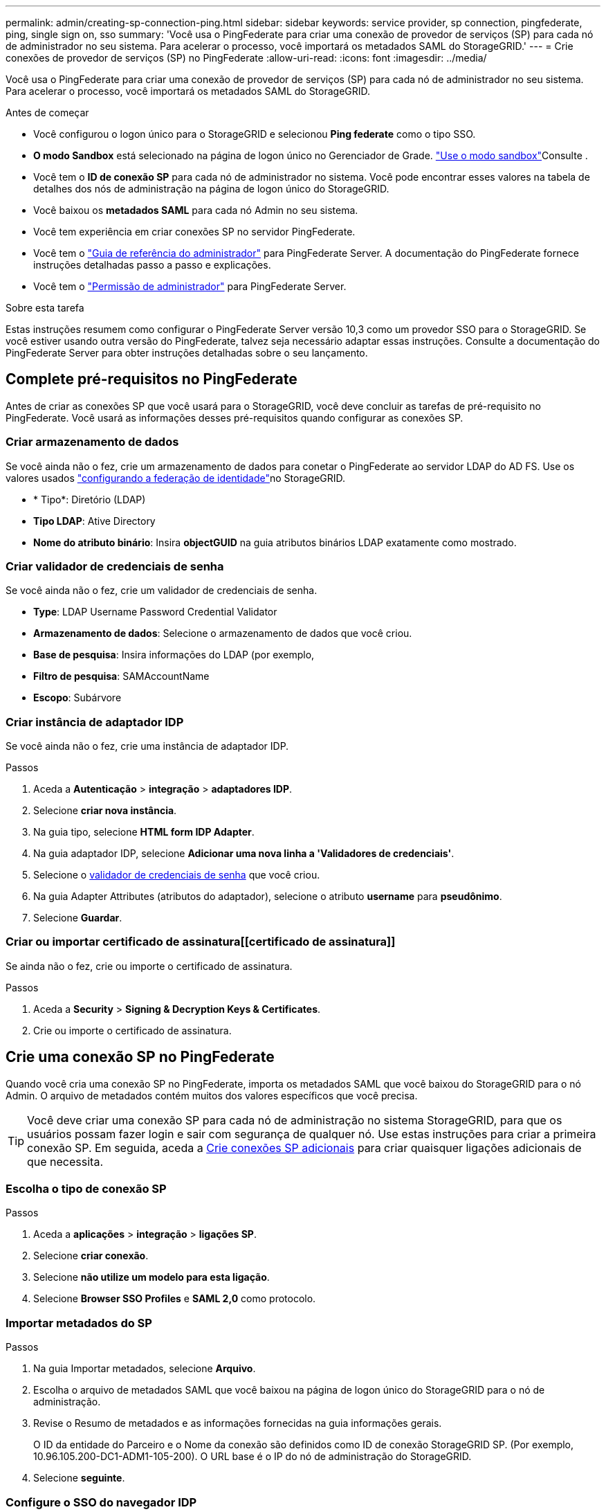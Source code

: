 ---
permalink: admin/creating-sp-connection-ping.html 
sidebar: sidebar 
keywords: service provider, sp connection, pingfederate, ping, single sign on, sso 
summary: 'Você usa o PingFederate para criar uma conexão de provedor de serviços (SP) para cada nó de administrador no seu sistema. Para acelerar o processo, você importará os metadados SAML do StorageGRID.' 
---
= Crie conexões de provedor de serviços (SP) no PingFederate
:allow-uri-read: 
:icons: font
:imagesdir: ../media/


[role="lead"]
Você usa o PingFederate para criar uma conexão de provedor de serviços (SP) para cada nó de administrador no seu sistema. Para acelerar o processo, você importará os metadados SAML do StorageGRID.

.Antes de começar
* Você configurou o logon único para o StorageGRID e selecionou *Ping federate* como o tipo SSO.
* *O modo Sandbox* está selecionado na página de logon único no Gerenciador de Grade. link:../admin/using-sandbox-mode.html["Use o modo sandbox"]Consulte .
* Você tem o *ID de conexão SP* para cada nó de administrador no sistema. Você pode encontrar esses valores na tabela de detalhes dos nós de administração na página de logon único do StorageGRID.
* Você baixou os *metadados SAML* para cada nó Admin no seu sistema.
* Você tem experiência em criar conexões SP no servidor PingFederate.
* Você tem o https://docs.pingidentity.com/bundle/pingfederate-103/page/kfj1564002962494.html["Guia de referência do administrador"^] para PingFederate Server. A documentação do PingFederate fornece instruções detalhadas passo a passo e explicações.
* Você tem o link:admin-group-permissions.html["Permissão de administrador"] para PingFederate Server.


.Sobre esta tarefa
Estas instruções resumem como configurar o PingFederate Server versão 10,3 como um provedor SSO para o StorageGRID. Se você estiver usando outra versão do PingFederate, talvez seja necessário adaptar essas instruções. Consulte a documentação do PingFederate Server para obter instruções detalhadas sobre o seu lançamento.



== Complete pré-requisitos no PingFederate

Antes de criar as conexões SP que você usará para o StorageGRID, você deve concluir as tarefas de pré-requisito no PingFederate. Você usará as informações desses pré-requisitos quando configurar as conexões SP.



=== Criar armazenamento de dados[[data-store]]

Se você ainda não o fez, crie um armazenamento de dados para conetar o PingFederate ao servidor LDAP do AD FS. Use os valores usados link:../admin/using-identity-federation.html["configurando a federação de identidade"]no StorageGRID.

* * Tipo*: Diretório (LDAP)
* *Tipo LDAP*: Ative Directory
* *Nome do atributo binário*: Insira *objectGUID* na guia atributos binários LDAP exatamente como mostrado.




=== Criar validador de credenciais de senha[[password-validator]]

Se você ainda não o fez, crie um validador de credenciais de senha.

* *Type*: LDAP Username Password Credential Validator
* *Armazenamento de dados*: Selecione o armazenamento de dados que você criou.
* *Base de pesquisa*: Insira informações do LDAP (por exemplo,
* *Filtro de pesquisa*: SAMAccountName
* *Escopo*: Subárvore




=== Criar instância de adaptador IDP[[adapter-instance]]

Se você ainda não o fez, crie uma instância de adaptador IDP.

.Passos
. Aceda a *Autenticação* > *integração* > *adaptadores IDP*.
. Selecione *criar nova instância*.
. Na guia tipo, selecione *HTML form IDP Adapter*.
. Na guia adaptador IDP, selecione *Adicionar uma nova linha a 'Validadores de credenciais'*.
. Selecione o <<password-validator,validador de credenciais de senha>> que você criou.
. Na guia Adapter Attributes (atributos do adaptador), selecione o atributo *username* para *pseudônimo*.
. Selecione *Guardar*.




=== Criar ou importar certificado de assinatura[[certificado de assinatura]]

Se ainda não o fez, crie ou importe o certificado de assinatura.

.Passos
. Aceda a *Security* > *Signing & Decryption Keys & Certificates*.
. Crie ou importe o certificado de assinatura.




== Crie uma conexão SP no PingFederate

Quando você cria uma conexão SP no PingFederate, importa os metadados SAML que você baixou do StorageGRID para o nó Admin. O arquivo de metadados contém muitos dos valores específicos que você precisa.


TIP: Você deve criar uma conexão SP para cada nó de administração no sistema StorageGRID, para que os usuários possam fazer login e sair com segurança de qualquer nó. Use estas instruções para criar a primeira conexão SP. Em seguida, aceda a <<Crie conexões SP adicionais>> para criar quaisquer ligações adicionais de que necessita.



=== Escolha o tipo de conexão SP

.Passos
. Aceda a *aplicações* > *integração* > *ligações SP*.
. Selecione *criar conexão*.
. Selecione *não utilize um modelo para esta ligação*.
. Selecione *Browser SSO Profiles* e *SAML 2,0* como protocolo.




=== Importar metadados do SP

.Passos
. Na guia Importar metadados, selecione *Arquivo*.
. Escolha o arquivo de metadados SAML que você baixou na página de logon único do StorageGRID para o nó de administração.
. Revise o Resumo de metadados e as informações fornecidas na guia informações gerais.
+
O ID da entidade do Parceiro e o Nome da conexão são definidos como ID de conexão StorageGRID SP. (Por exemplo, 10.96.105.200-DC1-ADM1-105-200). O URL base é o IP do nó de administração do StorageGRID.

. Selecione *seguinte*.




=== Configure o SSO do navegador IDP

.Passos
. Na guia SSO do navegador, selecione *Configurar SSO do navegador*.
. Na guia perfis SAML, selecione as opções *SSO iniciado por SP*, *SLO inicial por SP*, *SSO iniciado por IDP* e *SLO* iniciado por IDP.
. Selecione *seguinte*.
. Na guia Assertion Lifetime, não faça alterações.
. Na guia criação de asserções, selecione *Configurar criação de asserções*.
+
.. Na guia Mapeamento de identidade, selecione *Standard*.
.. Na guia Contrato de Atributo, use o *SAML_SUBJECT* como Contrato de Atributo e o formato de nome não especificado que foi importado.


. Para estender o contrato, selecione *Excluir* para remover `urn:oid` o , que não é usado.




=== Instância do adaptador de mapa

.Passos
. Na guia Mapeamento de origem de autenticação, selecione *Mapear nova instância de adaptador*.
. Na guia instância do adaptador, selecione o <<adapter-instance,instância do adaptador>> que você criou.
. Na guia método de mapeamento, selecione *recuperar atributos adicionais de um armazenamento de dados*.
. Na guia origem do atributo e Pesquisa de usuário, selecione *Adicionar origem do atributo*.
. Na guia armazenamento de dados, forneça uma descrição e selecione o <<data-store,armazenamento de dados>> que você adicionou.
. Na guia Pesquisa de diretório LDAP:
+
** Digite o *DN base*, que deve corresponder exatamente ao valor inserido no StorageGRID para o servidor LDAP.
** Para o escopo de pesquisa, selecione *subtree*.
** Para a classe Objeto raiz, procure e adicione um destes atributos: *ObjectGUID* ou *userPrincipalName*.


. Na guia tipos de codificação de atributos binários LDAP, selecione *Base64* para o atributo *objectGUID*.
. Na guia filtro LDAP, digite *sAMAccountName*.
. Na guia execução do contrato de atributo, selecione *LDAP (attribute)* na lista suspensa origem e selecione *objectGUID* ou *userPrincipalName* na lista suspensa valor.
. Revise e salve a fonte do atributo.
. Na guia origem do atributo de salvamento de falha, selecione *Abortar a transação SSO*.
. Reveja o resumo e selecione *Concluído*.
. Selecione *Concluído*.




=== Configure as definições do protocolo

.Passos
. Na guia *conexão SP* > *SSO do navegador* > *Configurações do protocolo*, selecione *Configurar configurações do protocolo*.
. Na guia URL do Serviço ao Consumidor de asserção, aceite os valores padrão, que foram importados dos metadados SAML do StorageGRID (*POST* para vinculação e `/api/saml-response` URL do ponto final).
. Na guia URLs de serviço SLO, aceite os valores padrão, que foram importados dos metadados SAML do StorageGRID (*REDIRECT* para vinculação e `/api/saml-logout` para URL de ponto final.
. Na guia ligações SAML permitidas, desmarque *ARTIFACT* e *SOAP*. Somente *POST* e *REDIRECT* são obrigatórios.
. Na guia Política de assinatura, deixe as caixas de seleção *Require Authn Requests to be signed* e *Always Sign Assertion* selecionadas.
. Na guia Diretiva de criptografia, selecione *nenhum*.
. Reveja o resumo e selecione *Concluído* para guardar as definições do protocolo.
. Revise o resumo e selecione *Concluído* para salvar as configurações de SSO do navegador.




=== Configurar credenciais

.Passos
. Na guia conexão SP, selecione *credenciais*.
. Na guia credenciais, selecione *Configurar credenciais*.
. Selecione o <<signing-certificate,certificado de assinatura>> que você criou ou importou.
. Selecione *Next* para ir para *Manage Signature Verification Settings*.
+
.. Na guia Trust Model (modelo de confiança), selecione *Unancored* (sem ancoragem).
.. Na guia certificado de verificação de assinatura, revise as informações do certificado de assinatura, que foram importadas dos metadados SAML do StorageGRID.


. Reveja os ecrãs de resumo e selecione *Guardar* para guardar a ligação SP.




=== Crie conexões SP adicionais

Você pode copiar a primeira conexão SP para criar as conexões SP necessárias para cada nó de administração na grade. Você carrega novos metadados para cada cópia.


NOTE: As conexões do SP para diferentes nós de administração usam configurações idênticas, com exceção do ID da entidade do parceiro, URL base, ID da conexão, nome da conexão, verificação de assinatura e URL de resposta do SLO.

.Passos
. Selecione *Ação* > *Copiar* para criar uma cópia da conexão SP inicial para cada nó de administração adicional.
. Introduza a ID da ligação e o nome da ligação para a cópia e selecione *Guardar*.
. Escolha o arquivo de metadados correspondente ao nó Admin:
+
.. Selecione *Ação* > *Atualizar com metadados*.
.. Selecione *escolha Arquivo* e carregue os metadados.
.. Selecione *seguinte*.
.. Selecione *Guardar*.


. Resolva o erro devido ao atributo não utilizado:
+
.. Selecione a nova ligação.
.. Selecione *Configure Browser SSO > Configure Assertion creation > Attribute Contract*.
.. Exclua a entrada para *urn:oid*.
.. Selecione *Guardar*.



